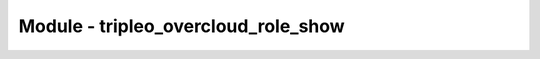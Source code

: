 ====================================
Module - tripleo_overcloud_role_show
====================================

.. ansibleautoplugin::
    :module: tripleo_ansible/ansible_plugins/modules/tripleo_overcloud_role_show.py
    :documentation: true
    :examples: true
